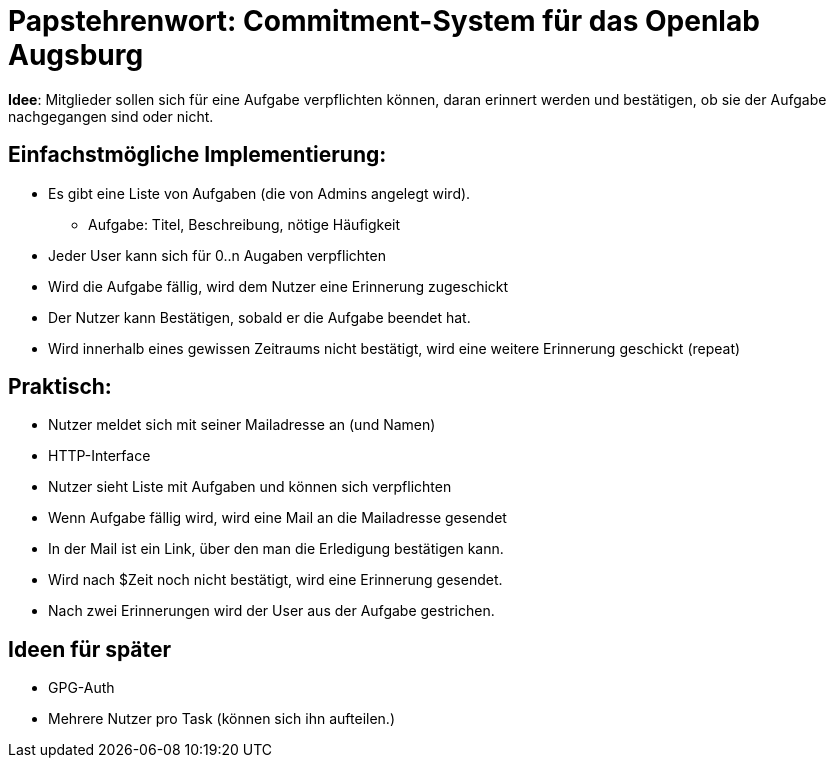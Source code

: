= Papstehrenwort: Commitment-System für das Openlab Augsburg

**Idee**: Mitglieder sollen sich für eine Aufgabe verpflichten können, daran
erinnert werden und bestätigen, ob sie der Aufgabe nachgegangen sind oder nicht.

== Einfachstmögliche Implementierung:

* Es gibt eine Liste von Aufgaben (die von Admins angelegt wird).
** Aufgabe: Titel, Beschreibung, nötige Häufigkeit
* Jeder User kann sich für 0..n Augaben verpflichten
* Wird die Aufgabe fällig, wird dem Nutzer eine Erinnerung zugeschickt
* Der Nutzer kann Bestätigen, sobald er die Aufgabe beendet hat.
* Wird innerhalb eines gewissen Zeitraums nicht bestätigt, wird eine weitere
  Erinnerung geschickt (repeat)

== Praktisch:

* Nutzer meldet sich mit seiner Mailadresse an (und Namen)
* HTTP-Interface
* Nutzer sieht Liste mit Aufgaben und können sich verpflichten
* Wenn Aufgabe fällig wird, wird eine Mail an die Mailadresse gesendet
* In der Mail ist ein Link, über den man die Erledigung bestätigen kann.
* Wird nach $Zeit noch nicht bestätigt, wird eine Erinnerung gesendet.
* Nach zwei Erinnerungen wird der User aus der Aufgabe gestrichen.


== Ideen für später

* GPG-Auth
* Mehrere Nutzer pro Task (können sich ihn aufteilen.)